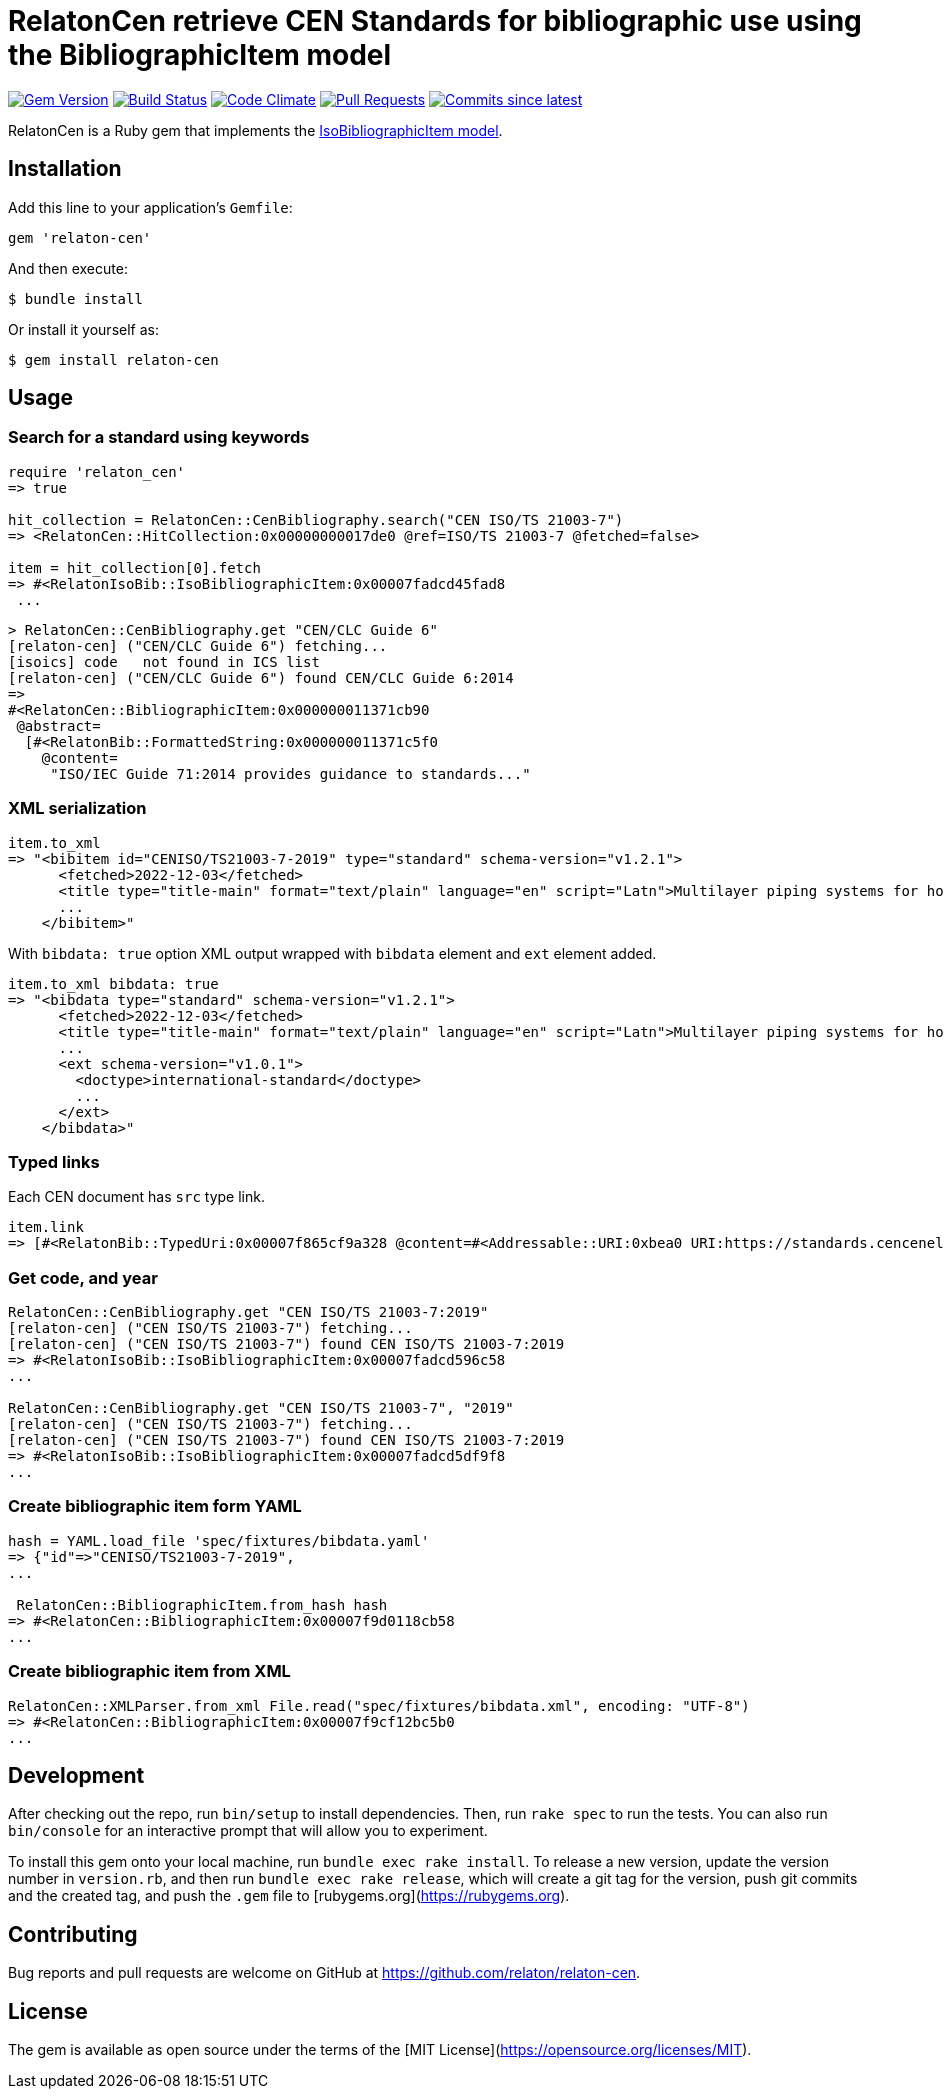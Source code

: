 = RelatonCen retrieve CEN Standards for bibliographic use using the BibliographicItem model

image:https://img.shields.io/gem/v/relaton-cen.svg["Gem Version", link="https://rubygems.org/gems/relaton-cen"]
image:https://github.com/relaton/relaton-cen/workflows/rake/badge.svg["Build Status", link="https://github.com/relaton/relaton-cen/actions?workflow=rake"]
image:https://codeclimate.com/github/relaton/relaton-cen/badges/gpa.svg["Code Climate", link="https://codeclimate.com/github/relaton/relaton-cen"]
image:https://img.shields.io/github/issues-pr-raw/relaton/relaton-cen.svg["Pull Requests", link="https://github.com/relaton/relaton-cen/pulls"]
image:https://img.shields.io/github/commits-since/relaton/relaton-cen/latest.svg["Commits since latest",link="https://github.com/relaton/relaton-cen/releases"]

RelatonCen is a Ruby gem that implements the https://github.com/metanorma/metanorma-model-iso#iso-bibliographic-item[IsoBibliographicItem model].

== Installation

Add this line to your application's `Gemfile`:

[source,ruby]
----
gem 'relaton-cen'
----

And then execute:

[source,sh]
----
$ bundle install
----

Or install it yourself as:

[source,sh]
----
$ gem install relaton-cen
----

== Usage

=== Search for a standard using keywords

[source,ruby]
----
require 'relaton_cen'
=> true

hit_collection = RelatonCen::CenBibliography.search("CEN ISO/TS 21003-7")
=> <RelatonCen::HitCollection:0x00000000017de0 @ref=ISO/TS 21003-7 @fetched=false>

item = hit_collection[0].fetch
=> #<RelatonIsoBib::IsoBibliographicItem:0x00007fadcd45fad8
 ...
----

[source,ruby]
----
> RelatonCen::CenBibliography.get "CEN/CLC Guide 6"
[relaton-cen] ("CEN/CLC Guide 6") fetching...
[isoics] code   not found in ICS list
[relaton-cen] ("CEN/CLC Guide 6") found CEN/CLC Guide 6:2014
=>
#<RelatonCen::BibliographicItem:0x000000011371cb90
 @abstract=
  [#<RelatonBib::FormattedString:0x000000011371c5f0
    @content=
     "ISO/IEC Guide 71:2014 provides guidance to standards..."
----

=== XML serialization

[source,ruby]
----
item.to_xml
=> "<bibitem id="CENISO/TS21003-7-2019" type="standard" schema-version="v1.2.1">
      <fetched>2022-12-03</fetched>
      <title type="title-main" format="text/plain" language="en" script="Latn">Multilayer piping systems for hot and cold water installations inside buildings</title>
      ...
    </bibitem>"
----

With `bibdata: true` option XML output wrapped with `bibdata` element and `ext`
element added.

[source,ruby]
----
item.to_xml bibdata: true
=> "<bibdata type="standard" schema-version="v1.2.1">
      <fetched>2022-12-03</fetched>
      <title type="title-main" format="text/plain" language="en" script="Latn">Multilayer piping systems for hot and cold water installations inside buildings</title>
      ...
      <ext schema-version="v1.0.1">
        <doctype>international-standard</doctype>
        ...
      </ext>
    </bibdata>"
----

=== Typed links

Each CEN document has `src` type link.

[source,ruby]
----
item.link
=> [#<RelatonBib::TypedUri:0x00007f865cf9a328 @content=#<Addressable::URI:0xbea0 URI:https://standards.cencenelec.eu/dyn/www/f?p=CEN:110:0::::FSP_PROJECT,FSP_ORG_ID:68120,6137&cs=19764D9131733FD9E70037E7A6E6740B2>, @type="src">]
----

=== Get code, and year

[source,ruby]
----
RelatonCen::CenBibliography.get "CEN ISO/TS 21003-7:2019"
[relaton-cen] ("CEN ISO/TS 21003-7") fetching...
[relaton-cen] ("CEN ISO/TS 21003-7") found CEN ISO/TS 21003-7:2019
=> #<RelatonIsoBib::IsoBibliographicItem:0x00007fadcd596c58
...

RelatonCen::CenBibliography.get "CEN ISO/TS 21003-7", "2019"
[relaton-cen] ("CEN ISO/TS 21003-7") fetching...
[relaton-cen] ("CEN ISO/TS 21003-7") found CEN ISO/TS 21003-7:2019
=> #<RelatonIsoBib::IsoBibliographicItem:0x00007fadcd5df9f8
...
----

=== Create bibliographic item form YAML

[source,ruby]
----
hash = YAML.load_file 'spec/fixtures/bibdata.yaml'
=> {"id"=>"CENISO/TS21003-7-2019",
...

 RelatonCen::BibliographicItem.from_hash hash
=> #<RelatonCen::BibliographicItem:0x00007f9d0118cb58
...
----

=== Create bibliographic item from XML

[source,ruby]
----
RelatonCen::XMLParser.from_xml File.read("spec/fixtures/bibdata.xml", encoding: "UTF-8")
=> #<RelatonCen::BibliographicItem:0x00007f9cf12bc5b0
...
----


== Development

After checking out the repo, run `bin/setup` to install dependencies. Then, run `rake spec` to run the tests. You can also run `bin/console` for an interactive prompt that will allow you to experiment.

To install this gem onto your local machine, run `bundle exec rake install`. To release a new version, update the version number in `version.rb`, and then run `bundle exec rake release`, which will create a git tag for the version, push git commits and the created tag, and push the `.gem` file to [rubygems.org](https://rubygems.org).

== Contributing

Bug reports and pull requests are welcome on GitHub at https://github.com/relaton/relaton-cen.

== License

The gem is available as open source under the terms of the [MIT License](https://opensource.org/licenses/MIT).
